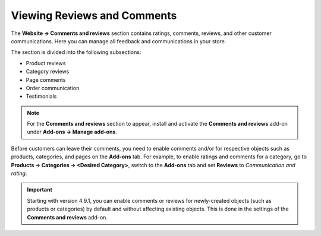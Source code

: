 ****************************
Viewing Reviews and Comments
****************************

The **Website → Comments and reviews** section contains ratings, comments, reviews, and other customer communications. Here you can manage all feedback and communications in your store.

The section is divided into the following subsections:

* Product reviews

* Category reviews

* Page comments

* Order communication

* Testimonials

.. note::

    For the **Comments and reviews** section to appear, install and activate the **Comments and reviews** add-on under **Add-ons → Manage add-ons**.

.. image:: img/comments_02.png
    :align: center
    :alt: Browse and edit reviews and comments under Website → Comments and reviews.

Before customers can leave their comments, you need to enable comments and/or for respective objects such as products, categories, and pages on the **Add-ons** tab. For example, to enable ratings and comments for a category, go to **Products → Categories → <Desired Category>**, switch to the **Add-ons** tab and set **Reviews** to *Communication and rating*.

.. important::

    Starting with version 4.9.1, you can enable comments or reviews for newly-created objects (such as products or categories) by default and without affecting existing objects. This is done in the settings of the **Comments and reviews** add-on.


